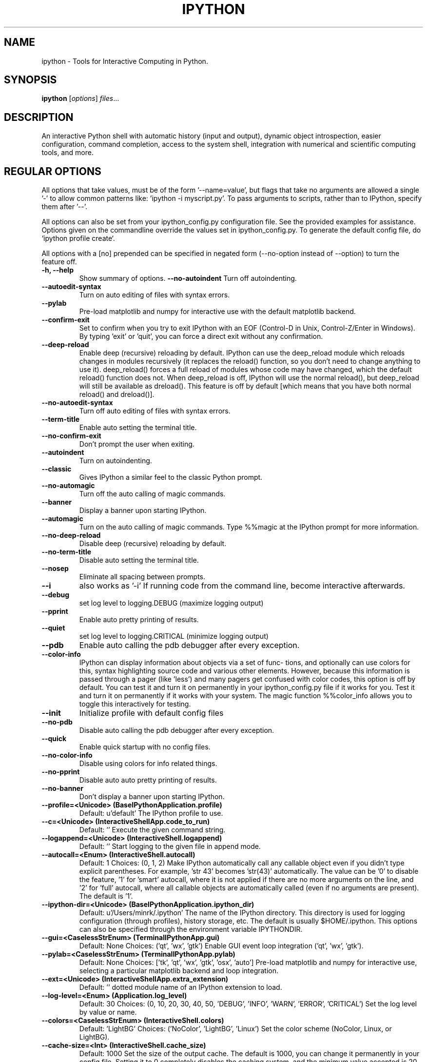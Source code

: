 .\"                                      Hey, EMACS: -*- nroff -*-
.\" First parameter, NAME, should be all caps
.\" Second parameter, SECTION, should be 1-8, maybe w/ subsection
.\" other parameters are allowed: see man(7), man(1)
.TH IPYTHON 1 "July 15, 2011"
.\" Please adjust this date whenever revising the manpage.
.\"
.\" Some roff macros, for reference:
.\" .nh        disable hyphenation
.\" .hy        enable hyphenation
.\" .ad l      left justify
.\" .ad b      justify to both left and right margins
.\" .nf        disable filling
.\" .fi        enable filling
.\" .br        insert line break
.\" .sp <n>    insert n+1 empty lines
.\" for manpage-specific macros, see man(7) and groff_man(7)
.\" .SH        section heading
.\" .SS        secondary section heading
.\"
.\"
.\" To preview this page as plain text: nroff -man ipython.1
.\"
.SH NAME
ipython \- Tools for Interactive Computing in Python.
.SH SYNOPSIS
.B ipython
.RI [ options ] " files" ...
.SH DESCRIPTION
An interactive Python shell with automatic history (input and output), dynamic
object introspection, easier configuration, command completion, access to the
system shell, integration with numerical and scientific computing tools, and
more.
.
.SH REGULAR OPTIONS
All options that take values, must be of the form '\-\-name=value', but
flags that take no arguments are allowed a single '\-' to allow common
patterns like: 'ipython \-i myscript.py'.  To pass arguments to scripts,
rather than to IPython, specify them after '\-\-'.
.br
.sp 1
All options can also be set from your ipython_config.py configuration file.
See the provided examples for assistance.  Options given on the
commandline override the values set in ipython_config.py.  To generate
the default config file, do `ipython profile create`.
.br
.sp 1
All options with a [no] prepended can be specified in negated form
(\-\-no\-option instead of \-\-option) to turn the feature off.
.TP
.B \-h, \-\-help
Show summary of options.
.B \-\-no\-autoindent
Turn off autoindenting.
.TP
.B \-\-autoedit\-syntax
Turn on auto editing of files with syntax errors.
.TP
.B \-\-pylab
Pre-load matplotlib and numpy for interactive use with
the default matplotlib backend.
.TP
.B \-\-confirm\-exit
Set to confirm when you try to exit IPython with an EOF (Control-D
in Unix, Control-Z/Enter in Windows). By typing 'exit' or 'quit',
you can force a direct exit without any confirmation.
.TP
.B \-\-deep\-reload
Enable deep (recursive) reloading by default. IPython can use the
deep_reload module which reloads changes in modules recursively (it
replaces the reload() function, so you don't need to change anything to
use it). deep_reload() forces a full reload of modules whose code may
have changed, which the default reload() function does not.  When
deep_reload is off, IPython will use the normal reload(), but
deep_reload will still be available as dreload(). This feature is off
by default [which means that you have both normal reload() and
dreload()].
.TP
.B \-\-no\-autoedit\-syntax
Turn off auto editing of files with syntax errors.
.TP
.B \-\-term\-title
Enable auto setting the terminal title.
.TP
.B \-\-no\-confirm\-exit
Don't prompt the user when exiting.
.TP
.B \-\-autoindent
Turn on autoindenting.
.TP
.B \-\-classic
Gives IPython a similar feel to the classic Python prompt.
.TP
.B \-\-no\-automagic
Turn off the auto calling of magic commands.
.TP
.B \-\-banner
Display a banner upon starting IPython.
.TP
.B \-\-automagic
Turn on the auto calling of magic commands. Type %%magic at the
IPython  prompt  for  more information.
.TP
.B \-\-no\-deep\-reload
Disable deep (recursive) reloading by default.
.TP
.B \-\-no\-term\-title
Disable auto setting the terminal title.
.TP
.B \-\-nosep
Eliminate all spacing between prompts.
.TP
.B \-\-i
also works as '\-i'
If running code from the command line, become interactive afterwards.
.TP
.B \-\-debug
set log level to logging.DEBUG (maximize logging output)
.TP
.B \-\-pprint
Enable auto pretty printing of results.
.TP
.B \-\-quiet
set log level to logging.CRITICAL (minimize logging output)
.TP
.B \-\-pdb
Enable auto calling the pdb debugger after every exception.
.TP
.B \-\-color\-info
IPython can display information about objects via a set of func-
tions, and optionally can use colors for this, syntax highlighting
source code and various other elements.  However, because this
information is passed through a pager (like 'less') and many pagers get
confused with color codes, this option is off by default.  You can test
it and turn it on permanently in your ipython_config.py file if it
works for you.  Test it and turn it on permanently if it works with
your system.  The magic function %%color_info allows you to toggle this
interactively for testing.
.TP
.B \-\-init
Initialize profile with default config files
.TP
.B \-\-no\-pdb
Disable auto calling the pdb debugger after every exception.
.TP
.B \-\-quick
Enable quick startup with no config files.
.TP
.B \-\-no\-color\-info
Disable using colors for info related things.
.TP
.B \-\-no\-pprint
Disable auto auto pretty printing of results.
.TP
.B \-\-no\-banner
Don't display a banner upon starting IPython.
.TP
.B \-\-profile=<Unicode> (BaseIPythonApplication.profile)
Default: u'default'
The IPython profile to use.
.TP
.B \-\-c=<Unicode> (InteractiveShellApp.code_to_run)
Default: ''
Execute the given command string.
.TP
.B \-\-logappend=<Unicode> (InteractiveShell.logappend)
Default: ''
Start logging to the given file in append mode.
.TP
.B \-\-autocall=<Enum> (InteractiveShell.autocall)
Default: 1
Choices: (0, 1, 2)
Make IPython automatically call any callable object even if you didn't type
explicit parentheses. For example, 'str 43' becomes 'str(43)' automatically.
The value can be '0' to disable the feature, '1' for 'smart' autocall, where
it is not applied if there are no more arguments on the line, and '2' for
\&'full' autocall, where all callable objects are automatically called (even
if no arguments are present). The default is '1'.
.TP
.B \-\-ipython\-dir=<Unicode> (BaseIPythonApplication.ipython_dir)
Default: u'/Users/minrk/.ipython'
The name of the IPython directory. This directory is used for logging
configuration (through profiles), history storage, etc. The default is
usually $HOME/.ipython. This options can also be specified through the
environment variable IPYTHONDIR.
.TP
.B \-\-gui=<CaselessStrEnum> (TerminalIPythonApp.gui)
Default: None
Choices: ('qt', 'wx', 'gtk')
Enable GUI event loop integration ('qt', 'wx', 'gtk').
.TP
.B \-\-pylab=<CaselessStrEnum> (TerminalIPythonApp.pylab)
Default: None
Choices: ['tk', 'qt', 'wx', 'gtk', 'osx', 'auto']
Pre-load matplotlib and numpy for interactive use, selecting a particular
matplotlib backend and loop integration.
.TP
.B \-\-ext=<Unicode> (InteractiveShellApp.extra_extension)
Default: ''
dotted module name of an IPython extension to load.
.TP
.B \-\-log\-level=<Enum> (Application.log_level)
Default: 30
Choices: (0, 10, 20, 30, 40, 50, 'DEBUG', 'INFO', 'WARN', 'ERROR', 'CRITICAL')
Set the log level by value or name.
.TP
.B \-\-colors=<CaselessStrEnum> (InteractiveShell.colors)
Default: 'LightBG'
Choices: ('NoColor', 'LightBG', 'Linux')
Set the color scheme (NoColor, Linux, or LightBG).
.TP
.B \-\-cache\-size=<Int> (InteractiveShell.cache_size)
Default: 1000
Set the size of the output cache.  The default is 1000, you can change it
permanently in your config file.  Setting it to 0 completely disables the
caching system, and the minimum value accepted is 20 (if you provide a value
less than 20, it is reset to 0 and a warning is issued).  This limit is
defined because otherwise you'll spend more time re-flushing a too small
cache than working
.TP
.B \-\-logfile=<Unicode> (InteractiveShell.logfile)
Default: ''
The name of the logfile to use.
.
.SH EMBEDDING
It is possible to start an IPython instance inside your own Python
programs.  In the documentation example files there are some
illustrations on how to do this.
.br
.sp 1
This feature allows you to evalutate dynamically the state of your
code, operate with your variables, analyze them, etc.  Note however
that any changes you make to values while in the shell do NOT
propagate back to the running code, so it is safe to modify your
values because you won't break your code in bizarre ways by doing so.
.SH AUTHOR
IPython was written by Fernando Perez <fperez@colorado.edu>, based on earlier
code by Janko Hauser <jh@comunit.de> and Nathaniel Gray
<n8gray@caltech.edu>.  This manual page was written by Jack Moffitt
<jack@xiph.org>, for the Debian project (but may be used by others), and updated by
Min Ragan-Kelley <benjaminrk@gmail.com> for 0.11.
